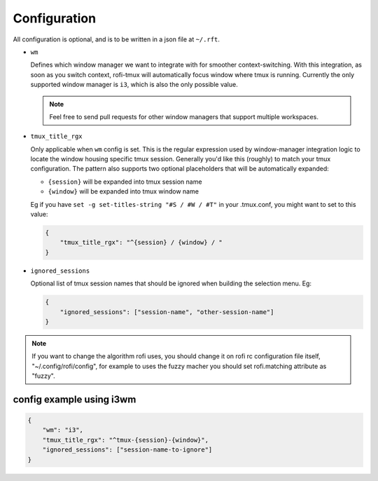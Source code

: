 Configuration
=============

All configuration is optional, and is to be written in a json file at ``~/.rft``.

- ``wm``

  Defines which window manager we want to integrate with for smoother context-switching.
  With this integration, as soon as you switch context, rofi-tmux will
  automatically focus window where tmux is running.
  Currently the only supported window manager is ``i3``, which is also the only possible value.
  
  .. note::
  
      Feel free to send pull requests for other window managers that support multiple workspaces.

- ``tmux_title_rgx``

  Only applicable when ``wm`` config is set.
  This is the regular expression used by window-manager integration logic to locate the
  window housing specific tmux session. Generally you'd like this (roughly) to match
  your tmux configuration. The pattern also supports two optional
  placeholders that will be automatically expanded:
 
  + ``{session}`` will be expanded into tmux session name
  + ``{window}`` will be expanded into tmux window name

  Eg if you have ``set -g set-titles-string "#S / #W / #T"`` in your .tmux.conf, you
  might want to set to this value:

  .. code:: json
  
      {
          "tmux_title_rgx": "^{session} / {window} / "
      }


- ``ignored_sessions``

  Optional list of tmux session names that should be ignored when building the
  selection menu.
  Eg:

  .. code:: json
  
      {
          "ignored_sessions": ["session-name", "other-session-name"]
      }


.. note::

    If you want to change the algorithm rofi uses, you should change it on rofi rc configuration file itself, "~/.config/rofi/config", for example to uses the fuzzy macher you should set rofi.matching attribute as "fuzzy".

config example using i3wm
-------------------------

.. code:: json

    {
        "wm": "i3",
        "tmux_title_rgx": "^tmux-{session}-{window}",
        "ignored_sessions": ["session-name-to-ignore"]
    }

